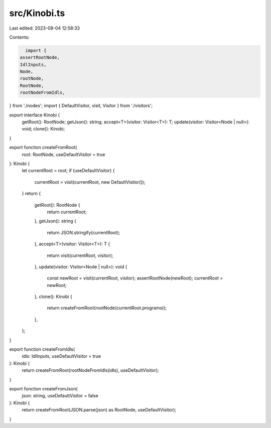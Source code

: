 src/Kinobi.ts
=============

Last edited: 2023-08-04 12:58:33

Contents:

.. code-block:: ts

    import {
  assertRootNode,
  IdlInputs,
  Node,
  rootNode,
  RootNode,
  rootNodeFromIdls,
} from './nodes';
import { DefaultVisitor, visit, Visitor } from './visitors';

export interface Kinobi {
  getRoot(): RootNode;
  getJson(): string;
  accept<T>(visitor: Visitor<T>): T;
  update(visitor: Visitor<Node | null>): void;
  clone(): Kinobi;
}

export function createFromRoot(
  root: RootNode,
  useDefaultVisitor = true
): Kinobi {
  let currentRoot = root;
  if (useDefaultVisitor) {
    currentRoot = visit(currentRoot, new DefaultVisitor());
  }
  return {
    getRoot(): RootNode {
      return currentRoot;
    },
    getJson(): string {
      return JSON.stringify(currentRoot);
    },
    accept<T>(visitor: Visitor<T>): T {
      return visit(currentRoot, visitor);
    },
    update(visitor: Visitor<Node | null>): void {
      const newRoot = visit(currentRoot, visitor);
      assertRootNode(newRoot);
      currentRoot = newRoot;
    },
    clone(): Kinobi {
      return createFromRoot(rootNode(currentRoot.programs));
    },
  };
}

export function createFromIdls(
  idls: IdlInputs,
  useDefaultVisitor = true
): Kinobi {
  return createFromRoot(rootNodeFromIdls(idls), useDefaultVisitor);
}

export function createFromJson(
  json: string,
  useDefaultVisitor = false
): Kinobi {
  return createFromRoot(JSON.parse(json) as RootNode, useDefaultVisitor);
}


